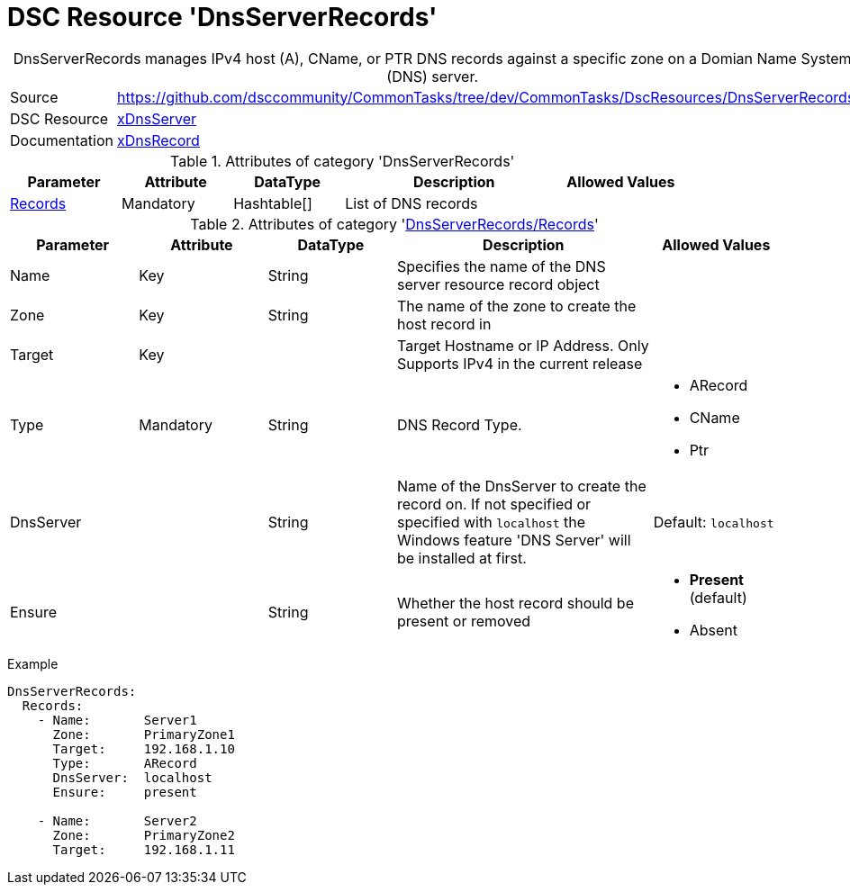 // CommonTasks YAML Reference: DnsServerRecords
// ============================================

:YmlCategory: DnsServerRecords


[[dscyml_dnsserverrecords, {YmlCategory}]]
= DSC Resource 'DnsServerRecords'
// didn't work in production: = DSC Resource '{YmlCategory}'


[[dscyml_dnsserverrecords_abstract]]
.{YmlCategory} manages IPv4 host (A), CName, or PTR DNS records against a specific zone on a Domian Name System (DNS) server.


[cols="1,3a" options="autowidth" caption=]
|===
| Source         | https://github.com/dsccommunity/CommonTasks/tree/dev/CommonTasks/DscResources/DnsServerRecords
| DSC Resource   | https://github.com/dsccommunity/xDnsServer[xDnsServer]
| Documentation  | https://github.com/dsccommunity/xDnsServer#xdnsrecord[xDnsRecord]
|===


.Attributes of category '{YmlCategory}'
[cols="1,1,1,2a,1a" options="header"]
|===
| Parameter
| Attribute
| DataType
| Description
| Allowed Values

| [[dscyml_dnsserverrecords_records, {YmlCategory}/Records]]<<dscyml_dnsserverrecords_records_details, Records>>
| Mandatory
| Hashtable[]
| List of DNS records
|

|===


[[dscyml_dnsserverrecords_records_details]]
.Attributes of category '<<dscyml_dnsserverrecords_records>>'
[cols="1,1,1,2a,1a" options="header"]
|===
| Parameter
| Attribute
| DataType
| Description
| Allowed Values

| Name
| Key
| String
| Specifies the name of the DNS server resource record object
|

| Zone
| Key
| String
| The name of the zone to create the host record in
|

| Target
| Key
|
| Target Hostname or IP Address. Only Supports IPv4 in the current release
|

| Type
| Mandatory
| String
| DNS Record Type.
| - ARecord
  - CName
  - Ptr

| DnsServer
|
| String
| Name of the DnsServer to create the record on.
  If not specified or specified with `localhost` the Windows feature 'DNS Server' will be installed at first.
| Default: `localhost`

| Ensure
|
| String
| Whether the host record should be present or removed
| - *Present* (default)
  - Absent

|===


.Example
[source, yaml]
----
DnsServerRecords:
  Records:
    - Name:       Server1
      Zone:       PrimaryZone1
      Target:     192.168.1.10
      Type:       ARecord
      DnsServer:  localhost
      Ensure:     present

    - Name:       Server2
      Zone:       PrimaryZone2
      Target:     192.168.1.11
----